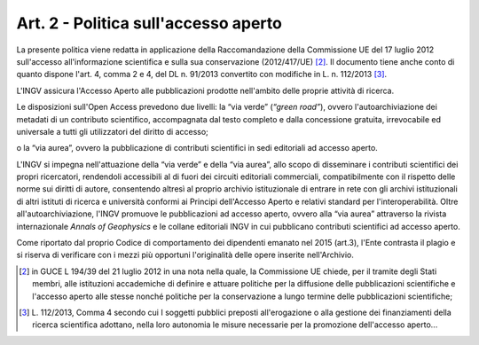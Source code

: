 Art. 2 - Politica sull'accesso aperto
=====================================

La presente politica viene redatta in applicazione della Raccomandazione
della Commissione UE del 17 luglio 2012 sull'accesso all'informazione
scientifica e sulla sua conservazione (2012/417/UE) [2]_. Il documento
tiene anche conto di quanto dispone l'art. 4, comma 2 e 4, del DL n.
91/2013 convertito con modifiche in L. n. 112/2013 [3]_.

L'INGV assicura l'Accesso Aperto alle pubblicazioni prodotte nell'ambito
delle proprie attività di ricerca.

Le disposizioni sull'Open Access prevedono due livelli: la “via verde”
(*“green road”*), ovvero l'autoarchiviazione dei metadati di un
contributo scientifico, accompagnata dal testo completo e dalla
concessione gratuita, irrevocabile ed universale a tutti gli
utilizzatori del diritto di accesso;

o la “via aurea”, ovvero la pubblicazione di contributi scientifici in
sedi editoriali ad accesso aperto.

L'INGV si impegna nell'attuazione della “via verde” e della “via aurea”,
allo scopo di disseminare i contributi scientifici dei propri
ricercatori, rendendoli accessibili al di fuori dei circuiti editoriali
commerciali, compatibilmente con il rispetto delle norme sui diritti di
autore, consentendo altresì al proprio archivio istituzionale di entrare
in rete con gli archivi istituzionali di altri istituti di ricerca e
università conformi ai Principi dell'Accesso Aperto e relativi standard
per l'interoperabilità. Oltre all'autoarchiviazione, l'INGV promuove le
pubblicazioni ad accesso aperto, ovvero alla “via aurea” attraverso la
rivista internazionale *Annals of Geophysics* e le collane editoriali
INGV in cui pubblicano contributi scientifici ad accesso aperto.

Come riportato dal proprio Codice di comportamento dei dipendenti
emanato nel 2015 (art.3), l'Ente contrasta il plagio e si riserva di
verificare con i mezzi più opportuni l'originalità delle opere inserite
nell'Archivio.

.. [2]
   in GUCE L 194/39 del 21 luglio 2012 in una nota nella quale, la
   Commissione UE chiede, per il tramite degli Stati membri, alle
   istituzioni accademiche di definire e attuare politiche per la
   diffusione delle pubblicazioni scientifiche e l'accesso aperto alle
   stesse nonché politiche per la conservazione a lungo termine delle
   pubblicazioni scientifiche;

.. [3]
   L. 112/2013, Comma 4 secondo cui I soggetti pubblici preposti
   all'erogazione o alla gestione dei finanziamenti della ricerca
   scientifica adottano, nella loro autonomia le misure necessarie per
   la promozione dell'accesso aperto...
